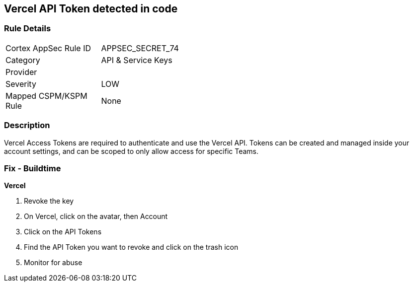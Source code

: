 == Vercel API Token detected in code


=== Rule Details

[width=45%]
|===
|Cortex AppSec Rule ID |APPSEC_SECRET_74
|Category |API & Service Keys
|Provider |
|Severity |LOW
|Mapped CSPM/KSPM Rule |None
|===


=== Description 


Vercel Access Tokens are required to authenticate and use the Vercel API.
Tokens can be created and managed inside your account settings, and can be scoped to only allow access for specific Teams.

=== Fix - Buildtime


*Vercel* 



.  Revoke the key

. On Vercel, click on the avatar, then Account

. Click on the API Tokens

. Find the API Token you want to revoke and click on the trash icon

.  Monitor for abuse
